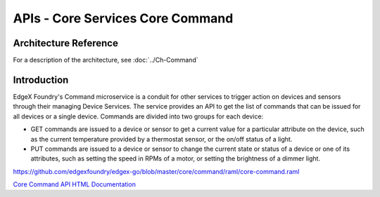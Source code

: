 #################################
APIs - Core Services Core Command
#################################

======================
Architecture Reference
======================

For a description of the architecture, see :doc:`../Ch-Command` 

============
Introduction
============

EdgeX Foundry's Command microservice is a conduit for other services to trigger action on devices and sensors through their managing Device Services. The service provides an API to get the list of commands that can be issued for all devices or a single device. Commands are divided into two groups for each device:

* GET commands are issued to a device or sensor to get a current value for a particular attribute on the device, such as the current temperature provided by a thermostat sensor, or the on/off status of a light. 
* PUT commands are issued to a device or sensor to change the current state or status of a device or one of its attributes, such as setting the speed in RPMs of a motor, or setting the brightness of a dimmer light.

https://github.com/edgexfoundry/edgex-go/blob/master/core/command/raml/core-command.raml

.. _`Core Command API HTML Documentation`: core-command.html
..

`Core Command API HTML Documentation`_
